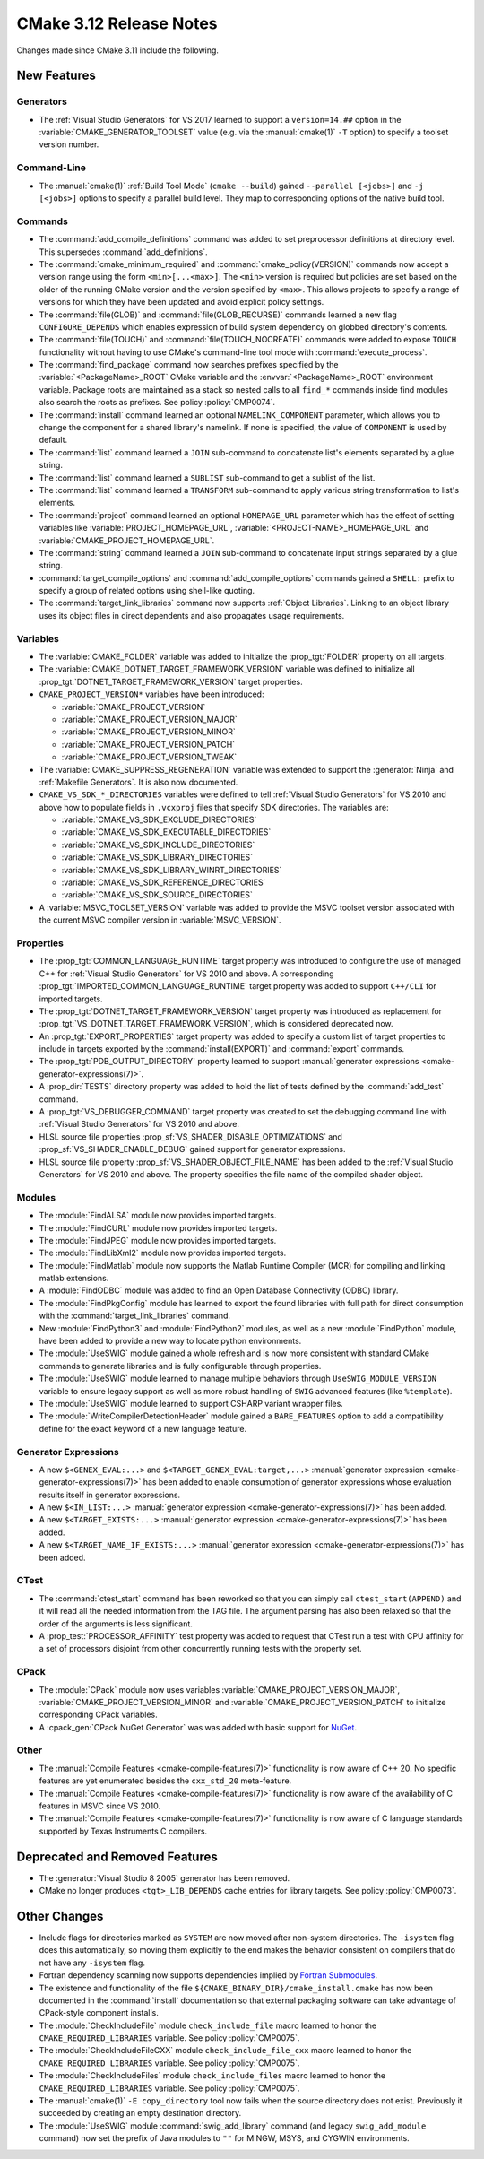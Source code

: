 CMake 3.12 Release Notes
************************

.. only:: html

  .. contents::

Changes made since CMake 3.11 include the following.

New Features
============

Generators
----------

* The :ref:`Visual Studio Generators` for VS 2017 learned to support a
  ``version=14.##`` option in the :variable:`CMAKE_GENERATOR_TOOLSET`
  value (e.g. via the :manual:`cmake(1)` ``-T`` option) to specify a
  toolset version number.

Command-Line
------------

* The :manual:`cmake(1)` :ref:`Build Tool Mode` (``cmake --build``) gained
  ``--parallel [<jobs>]`` and ``-j [<jobs>]`` options to specify a parallel
  build level.  They map to corresponding options of the native build tool.

Commands
--------

* The :command:`add_compile_definitions` command was added to set preprocessor
  definitions at directory level.  This supersedes :command:`add_definitions`.

* The :command:`cmake_minimum_required` and :command:`cmake_policy(VERSION)`
  commands now accept a version range using the form ``<min>[...<max>]``.
  The ``<min>`` version is required but policies are set based on the
  older of the running CMake version and the version specified by
  ``<max>``.  This allows projects to specify a range of versions
  for which they have been updated and avoid explicit policy settings.

* The :command:`file(GLOB)` and :command:`file(GLOB_RECURSE)` commands
  learned a new flag ``CONFIGURE_DEPENDS`` which enables expression of
  build system dependency on globbed directory's contents.

* The :command:`file(TOUCH)` and :command:`file(TOUCH_NOCREATE)` commands
  were added to expose ``TOUCH`` functionality without having to use
  CMake's command-line tool mode with :command:`execute_process`.

* The :command:`find_package` command now searches prefixes specified by
  the :variable:`<PackageName>_ROOT` CMake variable and the
  :envvar:`<PackageName>_ROOT` environment variable.  Package roots are
  maintained as a stack so nested calls to all ``find_*`` commands inside
  find modules also search the roots as prefixes.
  See policy :policy:`CMP0074`.

* The :command:`install` command learned an optional ``NAMELINK_COMPONENT``
  parameter, which allows you to change the component for a shared library's
  namelink. If none is specified, the value of ``COMPONENT`` is used by
  default.

* The :command:`list` command learned a ``JOIN`` sub-command
  to concatenate list's elements separated by a glue string.

* The :command:`list` command learned a ``SUBLIST`` sub-command
  to get a sublist of the list.

* The :command:`list` command learned a ``TRANSFORM`` sub-command
  to apply various string transformation to list's elements.

* The :command:`project` command learned an optional ``HOMEPAGE_URL``
  parameter which has the effect of setting variables like
  :variable:`PROJECT_HOMEPAGE_URL`, :variable:`<PROJECT-NAME>_HOMEPAGE_URL`
  and :variable:`CMAKE_PROJECT_HOMEPAGE_URL`.

* The :command:`string` command learned a ``JOIN`` sub-command
  to concatenate input strings separated by a glue string.

* :command:`target_compile_options` and :command:`add_compile_options`
  commands gained a ``SHELL:`` prefix to specify a group of related
  options using shell-like quoting.

* The :command:`target_link_libraries` command now supports
  :ref:`Object Libraries`.  Linking to an object library uses its object
  files in direct dependents and also propagates usage requirements.

Variables
---------

* The :variable:`CMAKE_FOLDER` variable was added to initialize the
  :prop_tgt:`FOLDER` property on all targets.

* The :variable:`CMAKE_DOTNET_TARGET_FRAMEWORK_VERSION` variable
  was defined to initialize all
  :prop_tgt:`DOTNET_TARGET_FRAMEWORK_VERSION` target properties.

* ``CMAKE_PROJECT_VERSION*`` variables have been introduced:

  - :variable:`CMAKE_PROJECT_VERSION`
  - :variable:`CMAKE_PROJECT_VERSION_MAJOR`
  - :variable:`CMAKE_PROJECT_VERSION_MINOR`
  - :variable:`CMAKE_PROJECT_VERSION_PATCH`
  - :variable:`CMAKE_PROJECT_VERSION_TWEAK`

* The :variable:`CMAKE_SUPPRESS_REGENERATION` variable was extended to
  support the :generator:`Ninja` and :ref:`Makefile Generators`.
  It is also now documented.

* ``CMAKE_VS_SDK_*_DIRECTORIES`` variables were defined to tell
  :ref:`Visual Studio Generators` for VS 2010 and above how to populate
  fields in ``.vcxproj`` files that specify SDK directories.  The
  variables are:

  - :variable:`CMAKE_VS_SDK_EXCLUDE_DIRECTORIES`
  - :variable:`CMAKE_VS_SDK_EXECUTABLE_DIRECTORIES`
  - :variable:`CMAKE_VS_SDK_INCLUDE_DIRECTORIES`
  - :variable:`CMAKE_VS_SDK_LIBRARY_DIRECTORIES`
  - :variable:`CMAKE_VS_SDK_LIBRARY_WINRT_DIRECTORIES`
  - :variable:`CMAKE_VS_SDK_REFERENCE_DIRECTORIES`
  - :variable:`CMAKE_VS_SDK_SOURCE_DIRECTORIES`

* A :variable:`MSVC_TOOLSET_VERSION` variable was added to provide the
  MSVC toolset version associated with the current MSVC compiler version
  in :variable:`MSVC_VERSION`.

Properties
----------

* The :prop_tgt:`COMMON_LANGUAGE_RUNTIME` target property was introduced
  to configure the use of managed C++ for :ref:`Visual Studio Generators`
  for VS 2010 and above.
  A corresponding :prop_tgt:`IMPORTED_COMMON_LANGUAGE_RUNTIME` target
  property was added to support ``C++/CLI`` for imported targets.

* The :prop_tgt:`DOTNET_TARGET_FRAMEWORK_VERSION` target property
  was introduced as replacement for
  :prop_tgt:`VS_DOTNET_TARGET_FRAMEWORK_VERSION`, which is considered
  deprecated now.

* An :prop_tgt:`EXPORT_PROPERTIES` target property was added to specify a
  custom list of target properties to include in targets exported by the
  :command:`install(EXPORT)` and :command:`export` commands.

* The :prop_tgt:`PDB_OUTPUT_DIRECTORY` property learned to support
  :manual:`generator expressions <cmake-generator-expressions(7)>`.

* A :prop_dir:`TESTS` directory property was added to hold the list of
  tests defined by the :command:`add_test` command.

* A :prop_tgt:`VS_DEBUGGER_COMMAND` target property was created to set the
  debugging command line with :ref:`Visual Studio Generators` for VS 2010
  and above.

* HLSL source file properties :prop_sf:`VS_SHADER_DISABLE_OPTIMIZATIONS`
  and :prop_sf:`VS_SHADER_ENABLE_DEBUG` gained support for generator
  expressions.

* HLSL source file property :prop_sf:`VS_SHADER_OBJECT_FILE_NAME` has been
  added to the :ref:`Visual Studio Generators` for VS 2010 and above.
  The property specifies the file name of the compiled shader object.

Modules
-------

* The :module:`FindALSA` module now provides imported targets.

* The :module:`FindCURL` module now provides imported targets.

* The :module:`FindJPEG` module now provides imported targets.

* The :module:`FindLibXml2` module now provides imported targets.

* The :module:`FindMatlab` module now supports the Matlab Runtime
  Compiler (MCR) for compiling and linking matlab extensions.

* A :module:`FindODBC` module was added to find an Open Database Connectivity
  (ODBC) library.

* The :module:`FindPkgConfig` module has learned to export the found
  libraries with full path for direct consumption with the
  :command:`target_link_libraries` command.

* New :module:`FindPython3` and :module:`FindPython2` modules, as well as
  a new :module:`FindPython` module, have been added to provide a new way
  to locate python environments.

* The :module:`UseSWIG` module gained a whole refresh and is now more
  consistent with standard CMake commands to generate libraries and is
  fully configurable through properties.

* The :module:`UseSWIG` module learned to manage multiple behaviors through
  ``UseSWIG_MODULE_VERSION`` variable to ensure legacy support as well as more
  robust handling of ``SWIG`` advanced features (like ``%template``).

* The :module:`UseSWIG` module learned to support CSHARP variant
  wrapper files.

* The :module:`WriteCompilerDetectionHeader` module gained a ``BARE_FEATURES``
  option to add a compatibility define for the exact keyword of a new language
  feature.

Generator Expressions
---------------------

* A new ``$<GENEX_EVAL:...>`` and ``$<TARGET_GENEX_EVAL:target,...>``
  :manual:`generator expression <cmake-generator-expressions(7)>`
  has been added to enable consumption of generator expressions whose
  evaluation results itself in generator expressions.

* A new ``$<IN_LIST:...>``
  :manual:`generator expression <cmake-generator-expressions(7)>`
  has been added.

* A new ``$<TARGET_EXISTS:...>``
  :manual:`generator expression <cmake-generator-expressions(7)>`
  has been added.

* A new ``$<TARGET_NAME_IF_EXISTS:...>``
  :manual:`generator expression <cmake-generator-expressions(7)>`
  has been added.

CTest
-----

* The :command:`ctest_start` command has been reworked so that you can simply
  call ``ctest_start(APPEND)`` and it will read all the needed information from
  the TAG file. The argument parsing has also been relaxed so that the order of
  the arguments is less significant.

* A :prop_test:`PROCESSOR_AFFINITY` test property was added to request
  that CTest run a test with CPU affinity for a set of processors
  disjoint from other concurrently running tests with the property set.

CPack
-----

* The :module:`CPack` module now uses variables
  :variable:`CMAKE_PROJECT_VERSION_MAJOR`,
  :variable:`CMAKE_PROJECT_VERSION_MINOR` and
  :variable:`CMAKE_PROJECT_VERSION_PATCH`
  to initialize corresponding CPack variables.

* A :cpack_gen:`CPack NuGet Generator` was was added with basic
  support for `NuGet`_.

.. _NuGet: https://docs.microsoft.com/en-us/nuget/what-is-nuget

Other
-----

* The :manual:`Compile Features <cmake-compile-features(7)>` functionality
  is now aware of C++ 20.  No specific features are yet enumerated besides
  the ``cxx_std_20`` meta-feature.

* The :manual:`Compile Features <cmake-compile-features(7)>` functionality
  is now aware of the availability of C features in MSVC since VS 2010.

* The :manual:`Compile Features <cmake-compile-features(7)>` functionality
  is now aware of C language standards supported by Texas Instruments C
  compilers.

Deprecated and Removed Features
===============================

* The :generator:`Visual Studio 8 2005` generator has been removed.

* CMake no longer produces ``<tgt>_LIB_DEPENDS`` cache entries
  for library targets.  See policy :policy:`CMP0073`.

Other Changes
=============

* Include flags for directories marked as ``SYSTEM`` are now moved after
  non-system directories.  The ``-isystem`` flag does this automatically,
  so moving them explicitly to the end makes the behavior consistent on
  compilers that do not have any ``-isystem`` flag.

* Fortran dependency scanning now supports dependencies implied by
  `Fortran Submodules`_.

* The existence and functionality of the file
  ``${CMAKE_BINARY_DIR}/cmake_install.cmake`` has now been documented in the
  :command:`install` documentation so that external packaging software can take
  advantage of CPack-style component installs.

* The :module:`CheckIncludeFile` module ``check_include_file`` macro
  learned to honor the ``CMAKE_REQUIRED_LIBRARIES`` variable.
  See policy :policy:`CMP0075`.

* The :module:`CheckIncludeFileCXX` module ``check_include_file_cxx`` macro
  learned to honor the ``CMAKE_REQUIRED_LIBRARIES`` variable.
  See policy :policy:`CMP0075`.

* The :module:`CheckIncludeFiles` module ``check_include_files`` macro
  learned to honor the ``CMAKE_REQUIRED_LIBRARIES`` variable.
  See policy :policy:`CMP0075`.

* The :manual:`cmake(1)` ``-E copy_directory`` tool now fails when the
  source directory does not exist.  Previously it succeeded by creating
  an empty destination directory.

* The :module:`UseSWIG` module :command:`swig_add_library` command
  (and legacy ``swig_add_module`` command) now set the prefix of
  Java modules to ``""`` for MINGW, MSYS, and CYGWIN environments.

.. _`Fortran Submodules`: http://fortranwiki.org/fortran/show/Submodules
